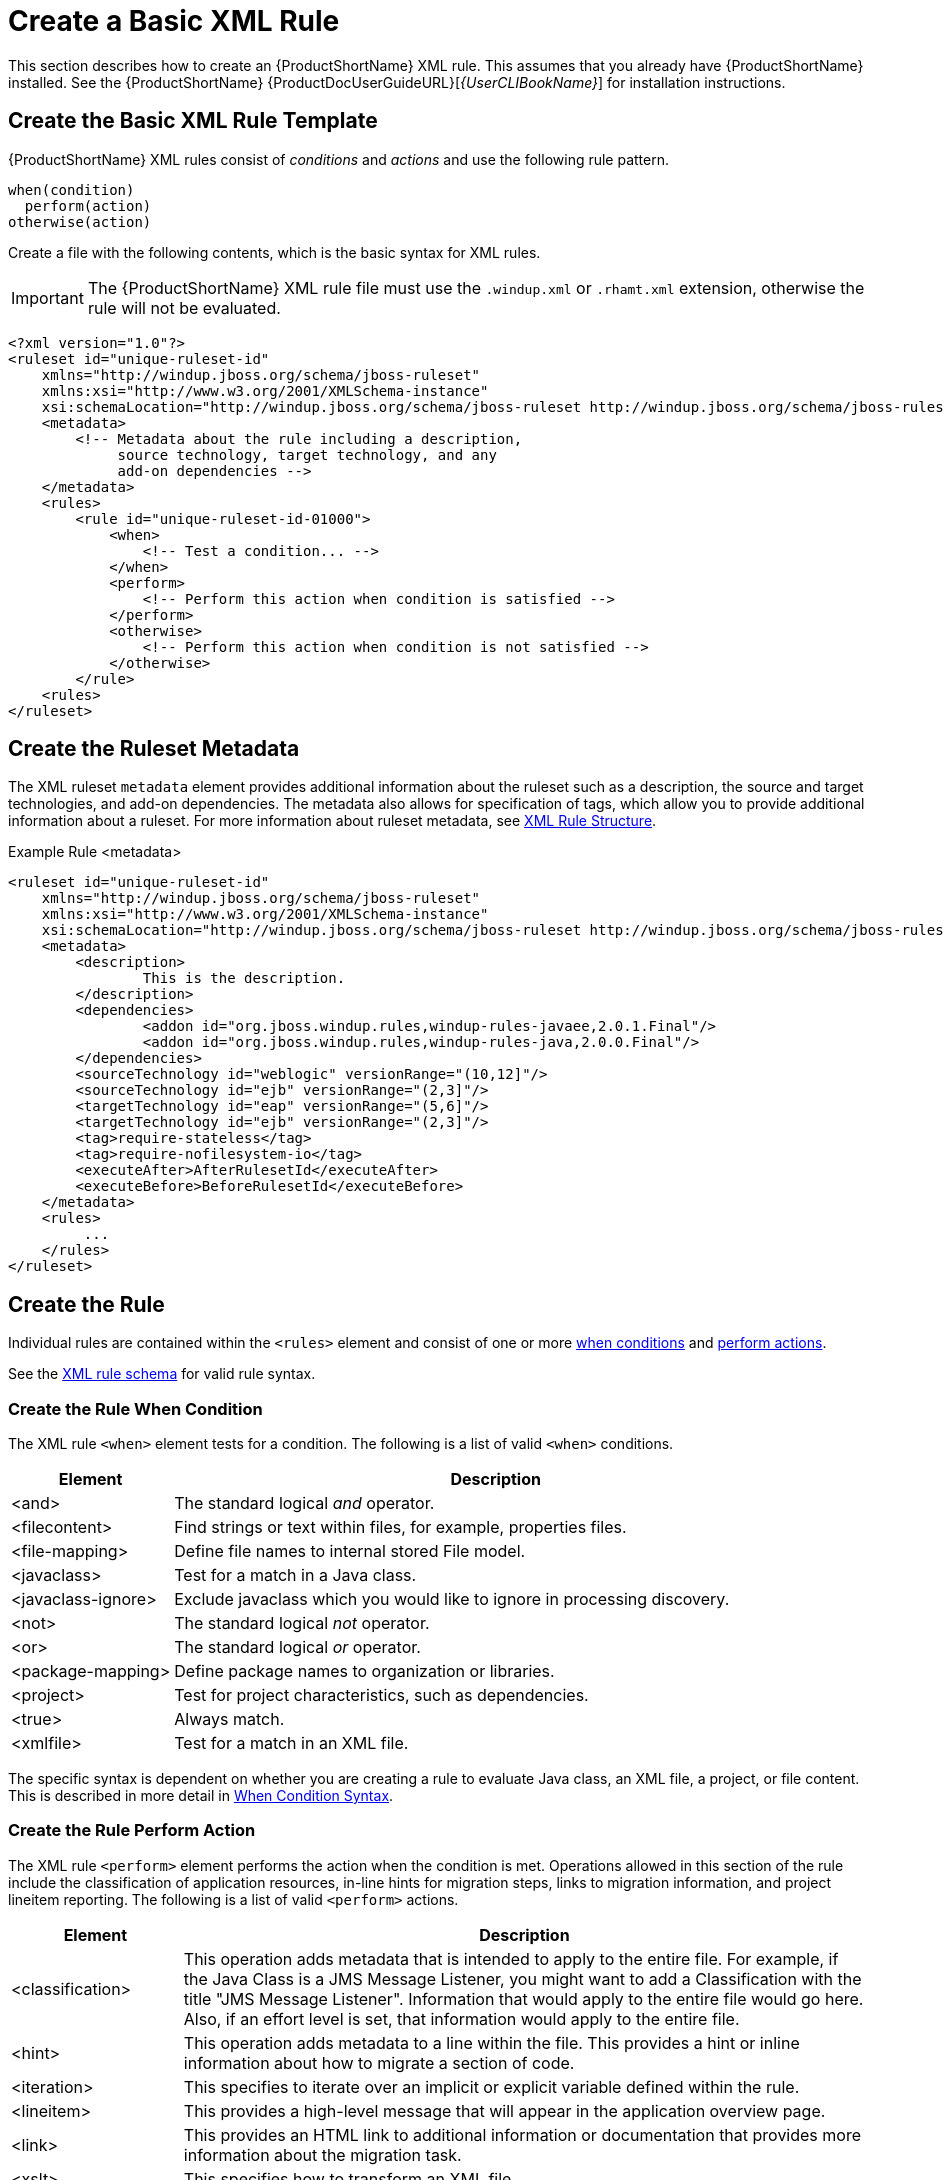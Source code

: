 [[create_basic_xml_rule]]
= Create a Basic XML Rule

This section describes how to create an {ProductShortName} XML rule. This assumes that you already have {ProductShortName} installed. See the {ProductShortName} {ProductDocUserGuideURL}[_{UserCLIBookName}_] for installation instructions.

== Create the Basic XML Rule Template

{ProductShortName} XML rules consist of _conditions_ and _actions_ and use the following rule pattern.

[source,options="nowrap"]
----
when(condition)
  perform(action)
otherwise(action)
----

Create a file with the following contents, which is the basic syntax for XML rules.

IMPORTANT: The {ProductShortName} XML rule file must use the `.windup.xml` or `.rhamt.xml` extension, otherwise the rule will not be evaluated.

[source,xml,options="nowrap"]
----
<?xml version="1.0"?>
<ruleset id="unique-ruleset-id"
    xmlns="http://windup.jboss.org/schema/jboss-ruleset"
    xmlns:xsi="http://www.w3.org/2001/XMLSchema-instance"
    xsi:schemaLocation="http://windup.jboss.org/schema/jboss-ruleset http://windup.jboss.org/schema/jboss-ruleset/windup-jboss-ruleset.xsd">
    <metadata>
        <!-- Metadata about the rule including a description,
             source technology, target technology, and any
             add-on dependencies -->
    </metadata>
    <rules>
        <rule id="unique-ruleset-id-01000">
            <when>
                <!-- Test a condition... -->
            </when>
            <perform>
                <!-- Perform this action when condition is satisfied -->
            </perform>
            <otherwise>
                <!-- Perform this action when condition is not satisfied -->
            </otherwise>
        </rule>
    <rules>
</ruleset>
----

== Create the Ruleset Metadata

The XML ruleset `metadata` element provides additional information about the ruleset such as a description, the source and target technologies, and add-on dependencies. The metadata also allows for specification of tags, which allow you to provide additional information about a ruleset. For more information about ruleset metadata, see xref:xml_rule_structure[XML Rule Structure].

.Example Rule <metadata>
[source,xml,options="nowrap"]
----
<ruleset id="unique-ruleset-id"
    xmlns="http://windup.jboss.org/schema/jboss-ruleset"
    xmlns:xsi="http://www.w3.org/2001/XMLSchema-instance"
    xsi:schemaLocation="http://windup.jboss.org/schema/jboss-ruleset http://windup.jboss.org/schema/jboss-ruleset/windup-jboss-ruleset.xsd">
    <metadata>
        <description>
                This is the description.
        </description>
        <dependencies>
                <addon id="org.jboss.windup.rules,windup-rules-javaee,2.0.1.Final"/>
                <addon id="org.jboss.windup.rules,windup-rules-java,2.0.0.Final"/>
        </dependencies>
        <sourceTechnology id="weblogic" versionRange="(10,12]"/>
        <sourceTechnology id="ejb" versionRange="(2,3]"/>
        <targetTechnology id="eap" versionRange="(5,6]"/>
        <targetTechnology id="ejb" versionRange="(2,3]"/>
        <tag>require-stateless</tag>
        <tag>require-nofilesystem-io</tag>
        <executeAfter>AfterRulesetId</executeAfter>
        <executeBefore>BeforeRulesetId</executeBefore>
    </metadata>
    <rules>
         ...
    </rules>
</ruleset>
----

== Create the Rule

Individual rules are contained within the `<rules>` element and consist of one or more xref:create_when_condition[when conditions] and xref:create_perform_action[perform actions].

See the link:http://windup.jboss.org/schema/windup-jboss-ruleset.xsd[XML rule schema] for valid rule syntax.

[[create_when_condition]]
=== Create the Rule When Condition

The XML rule `<when>` element tests for a condition. The following is a list of valid `<when>` conditions.

[cols="1,4", options="header"]
|====
|Element
|Description

|<and>
|The standard logical _and_ operator.

|<filecontent>
|Find strings or text within files, for example, properties files.

|<file-mapping>
|Define file names to internal stored File model.

|<javaclass>
|Test for a match in a Java class.

|<javaclass-ignore>
|Exclude javaclass which you would like to ignore in processing discovery.

|<not>
|The standard logical _not_ operator.

|<or>
|The standard logical _or_ operator.

|<package-mapping>
|Define package names to organization or libraries.

|<project>
|Test for project characteristics, such as dependencies.

|<true>
|Always match.

|<xmlfile>
|Test for a match in an XML file.

|====

The specific syntax is dependent on whether you are creating a rule to evaluate Java class, an XML file, a project, or file content. This is described in more detail in xref:when_syntax[When Condition Syntax].

[[create_perform_action]]
=== Create the Rule Perform Action

The XML rule `<perform>` element performs the action when the condition is met. Operations allowed in this section of the rule include the classification of application resources, in-line hints for migration steps, links to migration information, and project lineitem reporting. The following is a list of valid `<perform>` actions.

[cols="1,4", options="header"]
|====
|Element
|Description

|<classification>
|This operation adds metadata that is intended to apply to the entire file. For example, if the Java Class is a JMS Message Listener, you might want to add a Classification with the title "JMS Message Listener". Information that would apply to the entire file would go here. Also, if an effort level is set, that information would apply to the entire file.

|<hint>
|This operation adds metadata to a line within the file. This provides a hint or inline information about how to migrate a section of code.

|<iteration>
|This specifies to iterate over an implicit or explicit variable defined within the rule.

|<lineitem>
|This provides a high-level message that will appear in the application overview page.

|<link>
|This provides an HTML link to additional information or documentation that provides more information about the migration task.

|<xslt>
|This specifies how to transform an XML file.

|====

The syntax is described in more detail in xref:perform_action_syntax[Perform Action Syntax].
